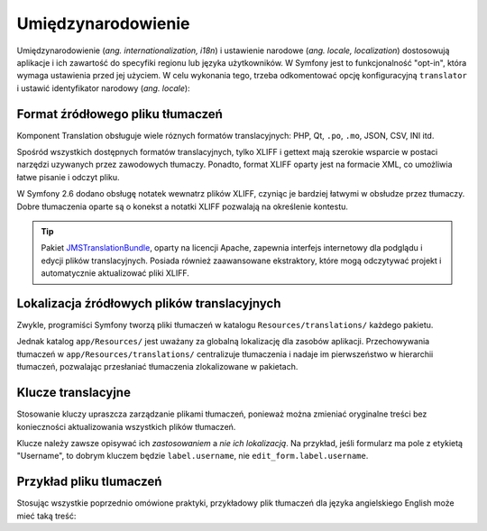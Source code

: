 .. index::
   double: i18n; najlepsze praktyki

Umiędzynarodowienie
===================

Umiędzynarodowienie (*ang. internationalization, i18n*) i ustawienie narodowe
(*ang. locale, localization*) dostosowują aplikacje i ich zawartość do specyfiki
regionu lub języka użytkowników. W Symfony jest to funkcjonalność "opt-in",
która wymaga ustawienia przed jej użyciem. W celu wykonania tego, trzeba odkomentować
opcję konfiguracyjną ``translator`` i ustawić identyfikator narodowy (*ang. locale*):

.. code-block:: yaml
   :linenos:

    # app/config/config.yml
    framework:
        # ...
        translator: { fallbacks: ['%locale%'] }

    # app/config/parameters.yml
    parameters:
        # ...
        locale:     en

Format źródłowego pliku tłumaczeń
---------------------------------

Komponent Translation obsługuje wiele róznych formatów translacyjnych:
PHP, Qt, ``.po``, ``.mo``, JSON, CSV, INI itd.

.. best-practice::

    Używaj formatu XLIFF dla swoich plikow translacyjnych.

Spośród wszystkich dostępnych formatów translacyjnych, tylko XLIFF i gettext mają
szerokie wsparcie w postaci narzędzi uzywanych przez zawodowych tłumaczy. Ponadto,
format XLIFF oparty jest na formacie XML, co umożliwia łatwe pisanie i odczyt pliku.

W Symfony 2.6 dodano obsługę notatek wewnatrz plików XLIFF, czyniąc je bardziej
łatwymi w obsłudze przez tłumaczy. Dobre tłumaczenia oparte są o konekst
a notatki XLIFF pozwalają na określenie kontestu.

.. tip::

    Pakiet `JMSTranslationBundle`_, oparty na licencji Apache, zapewnia interfejs
    internetowy dla podglądu i edycji plików translacyjnych. Posiada również
    zaawansowane ekstraktory, które mogą odczytywać projekt i automatycznie
    aktualizować pliki XLIFF.

Lokalizacja źródłowych plików translacyjnych
--------------------------------------------

.. best-practice::

    Przechowuj pliki tłumaczeń w katalogu ``app/Resources/translations/``.

Zwykle, programiści Symfony tworzą pliki tłumaczeń w katalogu 
``Resources/translations/`` każdego pakietu.

Jednak katalog ``app/Resources/`` jest uważany za globalną lokalizację dla zasobów
aplikacji. Przechowywania tłumaczeń w ``app/Resources/translations/`` centralizuje 
tłumaczenia i nadaje im pierwszeństwo w hierarchii tłumaczeń, pozwalając przesłaniać
tłumaczenia zlokalizowane w pakietach.

Klucze translacyjne
-------------------

.. best-practice::

    Dla tłumaczeń zawsze używaj kluczy a nie łańcuchów treści.

Stosowanie kluczy upraszcza zarządzanie plikami tłumaczeń, ponieważ można zmieniać
oryginalne treści bez konieczności aktualizowania wszystkich plików tłumaczeń.

Klucze należy zawsze opisywać ich *zastosowaniem* a *nie ich lokalizacją*. Na
przykład, jeśli formularz ma pole z etykietą "Username", to dobrym kluczem będzie
``label.username``, nie ``edit_form.label.username``.

Przykład pliku tlumaczeń
------------------------

Stosując wszystkie poprzednio omówione praktyki, przykładowy plik tłumaczeń
dla języka angielskiego English może mieć taką treść:

.. code-block:: xml
   :linenos:

    <!-- app/Resources/translations/messages.en.xlf -->
    <?xml version="1.0"?>
    <xliff version="1.2" xmlns="urn:oasis:names:tc:xliff:document:1.2">
        <file source-language="en" target-language="en" datatype="plaintext" original="file.ext">
            <body>
                <trans-unit id="1">
                    <source>title.post_list</source>
                    <target>Post List</target>
                </trans-unit>
            </body>
        </file>
    </xliff>

.. _`JMSTranslationBundle`: https://github.com/schmittjoh/JMSTranslationBundle
